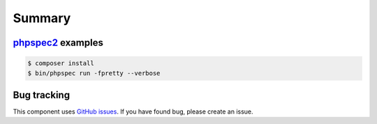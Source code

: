 Summary
=======

`phpspec2 <http://phpspec.net>`_ examples
-----------------------------------------

.. code-block:: bash

    $ composer install
    $ bin/phpspec run -fpretty --verbose

Bug tracking
------------

This component uses `GitHub issues <https://github.com/Sylius/Sylius/issues>`_.
If you have found bug, please create an issue.
